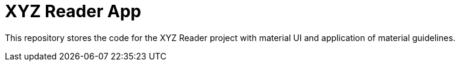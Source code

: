 = XYZ Reader App

This repository stores the code for the XYZ Reader project with material UI and application of material guidelines.
